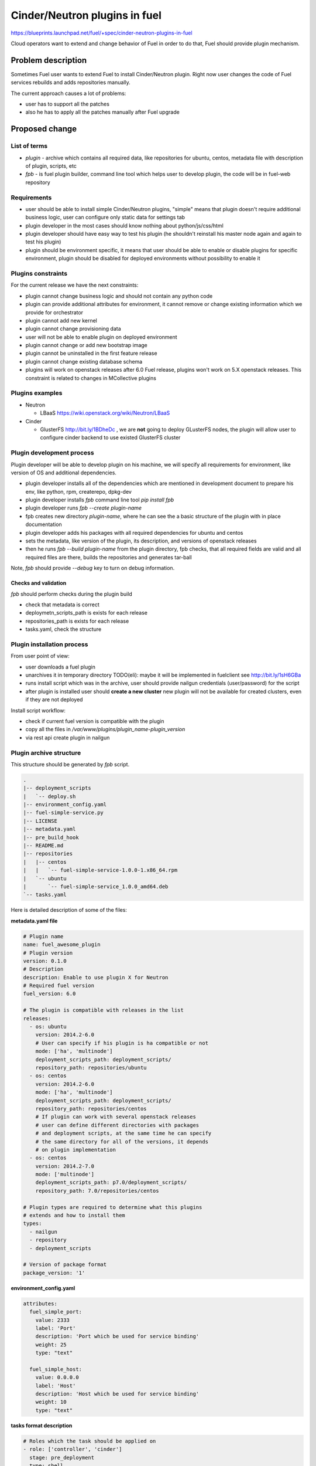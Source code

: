 ..
 This work is licensed under a Creative Commons Attribution 3.0 Unported
 License.

 http://creativecommons.org/licenses/by/3.0/legalcode

==========================================
Cinder/Neutron plugins in fuel
==========================================

https://blueprints.launchpad.net/fuel/+spec/cinder-neutron-plugins-in-fuel

Cloud operators want to extend and change behavior of Fuel in order to
do that, Fuel should provide plugin mechanism.

Problem description
===================

Sometimes Fuel user wants to extend Fuel to install Cinder/Neutron
plugin. Right now user changes the code of Fuel services rebuilds
and adds repositories manually.

The current approach causes a lot of problems:

* user has to support all the patches
* also he has to apply all the patches manually after Fuel upgrade

Proposed change
================

List of terms
-------------

* `plugin` - archive which contains all required data, like
  repositories for ubuntu, centos, metadata file with description
  of plugin, scripts, etc
* `fpb` - is fuel plugin builder, command line tool which helps user to
  develop plugin, the code will be in fuel-web repository

Requirements
------------

* user should be able to install simple Cinder/Neutron
  plugins, "simple" means that plugin doesn't require
  additional business logic, user can configure only
  static data for settings tab
* plugin developer in the most cases should know nothing
  about python/js/css/html
* plugin developer should have easy way to test his plugin
  (he shouldn't reinstall his master node again and again to
  test his plugin)
* plugin should be environment specific, it means that user
  should be able to enable or disable plugins for specific
  environment, plugin should be disabled for deployed environments
  without possibility to enable it

Plugins constraints
-------------------

For the current release we have the next constraints:

* plugin cannot change business logic and should not contain
  any python code
* plugin can provide additional attributes for environment, it cannot
  remove or change existing information which we provide for orchestrator
* plugin cannot add new kernel
* plugin cannot change provisioning data
* user will not be able to enable plugin on deployed environment
* plugin cannot change or add new bootstrap image
* plugin cannot be uninstalled in the first feature release
* plugin cannot change existing database schema
* plugins will work on openstack releases after 6.0 Fuel release,
  plugins won't work on 5.X openstack releases. This constraint
  is related to changes in MCollective plugins

Plugins examples
----------------

* Neutron

  * LBaaS https://wiki.openstack.org/wiki/Neutron/LBaaS

* Cinder

  * GlusterFS http://bit.ly/1BDheDc , we are **not** going
    to deploy GLusterFS nodes, the plugin will allow user
    to configure cinder backend to use existed GlusterFS
    cluster

Plugin development process
--------------------------

Plugin developer will be able to develop plugin on his machine,
we will specify all requirements for environment, like version
of OS and additional dependencies.

* plugin developer installs all of the dependencies which are mentioned
  in development document to prepare his env, like python, rpm, createrepo,
  dpkg-dev
* plugin developer installs `fpb` command line tool
  `pip install fpb`
* plugin developer runs `fpb --create plugin-name`
* fpb creates new directory `plugin-name`, where he can see
  the a basic structure of the plugin with in place documentation
* plugin developer adds his packages with all required dependencies
  for ubuntu and centos
* sets the metadata, like version of the plugin, its description,
  and versions of openstack releases
* then he runs `fpb --build plugin-name` from the plugin directory,
  fpb checks, that all required fields are valid and all
  required files are there, builds the repositories and generates
  tar-ball

Note, `fpb` should provide `--debug` key to turn on debug information.

Checks and validation
^^^^^^^^^^^^^^^^^^^^^

`fpb` should perform checks during the plugin build

* check that metadata is correct
* deploymetn_scripts_path is exists for each release
* repositories_path is exists for each release
* tasks.yaml, check the structure

Plugin installation process
---------------------------

From user point of view:

* user downloads a fuel plugin
* unarchives it in temporary directory
  TODO(eli): maybe it will be implemented in fuelclient
  see http://bit.ly/1sH6GBa
* runs install script which was in the archive, user should provide
  nailgun credentials (user/password) for the script
* after plugin is installed user should **create a new cluster**
  new plugin will not be available for created clusters, even
  if they are not deployed

Install script workflow:

* check if current fuel version is compatible with the plugin
* copy all the files in `/var/www/plugins/plugin_name-plugin_version`
* via rest api create plugin in nailgun

Plugin archive structure
------------------------

This structure should be generated by `fpb` script.

.. code-block:: text

    .
    |-- deployment_scripts
    |   `-- deploy.sh
    |-- environment_config.yaml
    |-- fuel-simple-service.py
    |-- LICENSE
    |-- metadata.yaml
    |-- pre_build_hook
    |-- README.md
    |-- repositories
    |   |-- centos
    |   |   `-- fuel-simple-service-1.0.0-1.x86_64.rpm
    |   `-- ubuntu
    |       `-- fuel-simple-service_1.0.0_amd64.deb
    `-- tasks.yaml

Here is detailed description of some of the files:

**metadata.yaml file**

.. code-block:: yaml

    # Plugin name
    name: fuel_awesome_plugin
    # Plugin version
    version: 0.1.0
    # Description
    description: Enable to use plugin X for Neutron
    # Required fuel version
    fuel_version: 6.0

    # The plugin is compatible with releases in the list
    releases:
      - os: ubuntu
        version: 2014.2-6.0
        # User can specify if his plugin is ha compatible or not
        mode: ['ha', 'multinode']
        deployment_scripts_path: deployment_scripts/
        repository_path: repositories/ubuntu
      - os: centos
        version: 2014.2-6.0
        mode: ['ha', 'multinode']
        deployment_scripts_path: deployment_scripts/
        repository_path: repositories/centos
        # If plugin can work with several openstack releases
        # user can define different directories with packages
        # and deployment scripts, at the same time he can specify
        # the same directory for all of the versions, it depends
        # on plugin implementation
      - os: centos
        version: 2014.2-7.0
        mode: ['multinode']
        deployment_scripts_path: p7.0/deployment_scripts/
        repository_path: 7.0/repositories/centos

    # Plugin types are required to determine what this plugins
    # extends and how to install them
    types:
      - nailgun
      - repository
      - deployment_scripts

    # Version of package format
    package_version: '1'

**environment_config.yaml**

.. code-block:: yaml

  attributes:
    fuel_simple_port:
      value: 2333
      label: 'Port'
      description: 'Port which be used for service binding'
      weight: 25
      type: "text"

    fuel_simple_host:
      value: 0.0.0.0
      label: 'Host'
      description: 'Host which be used for service binding'
      weight: 10
      type: "text"


**tasks format description**

.. code-block:: yaml

   # Roles which the task should be applied on
   - role: ['controller', 'cinder']
     stage: pre_deployment
     type: shell
     priority: 10
     parameters:
       cmd: configure_glusterfs.sh
       timeout: 42
   # Task is applied for all roles
   - role: "*"
     stage: post_deployment
     type: puppet
     priority: 20
     parameters:
       puppet_manifest: cinder_glusterfs.pp
       puppet_modules: modules
       timeout: 42

Directories structure on the master node
----------------------------------------

Directory `/var/www/plugins` which contains all
of the plugins, should be mounted to the next containers.

* rsync - for puppet manifests
* nailgun - to extend nailgun
* nginx - is required for repositories

Plugins upgrade
---------------

User wants to be able to upgrade his plugin, if there will be some new
plugin with updated version of package or other bug fixes.

NOTE(eli): Details to be researched

Alternatives
------------

There are a lot of alternatives, the best of them are described
in `Future improvements` section and will be implemented later.

Future improvements (not for 6.0)
---------------------------------

Plugin manager
^^^^^^^^^^^^^^

Separate services which keeps information about all of the plugins
in the system, it should know how to install or delete plugins.
We will use this service instead of install script to install the
plugins.

Plugins which change business logic
^^^^^^^^^^^^^^^^^^^^^^^^^^^^^^^^^^^

Nailgun drivers and hooks which will provide a way to change
deployment/provisioning data for orchestrator.
Also it will be possible to add new role.

UI plugins
^^^^^^^^^^

Add new step in wizard, add new tab, for cluster env, add new settings
window for node configuration.

Plugins which implement separate service
^^^^^^^^^^^^^^^^^^^^^^^^^^^^^^^^^^^^^^^^^

User will be able to install any service on the master node,
the good example of such kind of plugins is OSTF.

Users requirements for Fuel plugins
^^^^^^^^^^^^^^^^^^^^^^^^^^^^^^^^^^^

General use cases:

* ability to execute custom puppet code during deployment state
  (ideally on any stage not only as a post deployment step)
* ability to execute custom python code in Nailgun

  * Define custom roles and node priorities
  * Provisioning serialization
  * Deployment serialization
  * Post deployment orchestration

* ability to execute custom java script code
* ability to modify UI
* ability to add custom deb/rpm packages
* ability to change and extend node specific parameters

More specific use cases:

* Swift standalone installation: custom roles, priorities, UI changes
* Add neutron plugin: custom puppet modules, UI changes
* Custom monitoring schema: UI, priorities, puppet
* Custom Cinder driver: UI, puppet
* Cinder multibackend: UI, puppet
* Add package that require reboot: provisioning customization

Plugins distribution and management
^^^^^^^^^^^^^^^^^^^^^^^^^^^^^^^^^^^

* user should be able to define dependencies between plugins,
  it means that one plugin can require another to be installed
* user should be able to define conflicts between plugins,
  it means that particular plugin cannot be installed on
  the same master node with another plugin
* plugin system should be able recursively retrieve all of
  the dependency and check that all of the subplugins
  are compatibele with each other and with the current
  version of master node

Nodes management hooks
^^^^^^^^^^^^^^^^^^^^^^

* post_node_deletion - execute after node is deleted
* pre_node_deletion - execute before node is deleted


fpb command line interface
^^^^^^^^^^^^^^^^^^^^^^^^^^

* before build check that packages dependencies are
  compatibele with openstack releases dependencies,
  in order to do that, `fpb` should have access to
  all of the repositories

Data model impact
-----------------

There will be new model in nailgun, `Plugins` with many to many
relation to `Cluster` model.
Model for many to many relation `ClustersPlugins` will be used in
order to disable or enable plugin for specific environment.

**Plugins**

* `id` - unique identificator
* `name` - plugin name
* `version` - plugin version
* `description` - plugin description
* `fuel_version` - requires specified fuel version
* `openstack_releases` - is a list of strings with releases

**ClustersPlugins**

* `id` - record id
* `plugins.id` - plugin id
* `clusters.id` - cluster id

REST API impact
---------------

**GET /api/v1/plugins/**

Returns the list of plugins

.. code-block:: json

    [
        {
            "id": 1,
            "name": "plugin_name",
            "version": "1.0",
            "description": "Enable to add X plugin to Neutron",
            "fuel_version": "6.0",
            "package_version": 1,
            "releases": [
                {
                    "os": "ubuntu",
                    "version": "2014.2-6.0"
                },
                {
                    "os": "centos",
                    "version": "2014.2-6.0"
                }
            ]
        }
    ]

**POST /api/v1/plugins/**

.. code-block:: json

    {
        "id": 1,
        "name": "plugin_name",
        "version": "1.0",
        "description": "Enable to add X plugin to Neutron",
        "fuel_version": "6.0",
        "releases": [
            {
                "os": "ubuntu",
                "version": "2014.2-6.0"
            },
            {
                "os": "centos",
                "version": "2014.2-6.0"
            }
        ]
    }


**GET /api/v1/plugins/1/**

Get the information about specific plugin, where 1 is id of the plugin

.. code-block:: json

    {
        "id": 1,
        "name": "plugin_name",
        "version": "1.0",
        "description": "Enable to add X plugin to Neutron",
        "fuel_version": "6.0",
        "releases": [
            {
                "os": "ubuntu",
                "version": "2014.2-6.0"
            },
            {
                "os": "centos",
                "version": "2014.2-6.0"
            }
        ]
    }

**PATCH /api/v1/plugins/1/**

Update specified attributes for plugin

Accepts the same format as response from `GET` request.

**PUT /api/v1/plugins/1/**

Update all of the attributes

Accepts the same format as response from `GET` request.

**DELETE /api/v1/plugins/1/**

Remove a plugin from DB, should have validation which
returns the error, if plugin is used by some environment.

Validation should be disabled if plugin deletion is performed
with `force` parameter in url. It will be required for development.

Orchestration (astute) RPC format
---------------------------------

As it was described above, user specifies the structure like this

.. code-block:: yaml

   - role: ['controller', 'cinder']
     stage: pre_deployment
     type: shell
     priority: 10
     parameters:
       cmd: configure_glusterfs.sh
       timeout: 42
   - role: *
     stage: post_deployment
     type: puppet
     priority: 20
     parameters:
       puppet_manifest: cinder_glusterfs.pp
       puppet_modules: modules
       timeout: 42

Then nailgun configures this data in the next format

TODO(eli): Describe how dry-run can be performed
in case if plugin defines pre hooks

.. code-block:: yaml

      # This stages should be run after astute yaml for role
      # and repositories are on the slaves
      pre_deployment:
        # Add new repo
        - # This task will be autogenerated by nailgun
          type: upload_file
          uids: [1, 2, 3]
          priority: 0
          parameters:
            path: /etc/apt/sources.list.d/plugin_name-1.0
            data: the file data
            # Overwrite already existed file?
            overwrite: true
            # Create intermediate directories as required
            parents: true
            # File permission
            permissions: '0644'
            # User owner
            user_owner: 'root'
            # Group owner
            group_owner: 'root'
            # What permissions should be set for folder
            dir_permissions: '0644'
        - # This task will be autogenerated by nailgun
          type: sync
          uids: [1, 2, 3]
          priority: 1
          parameters:
            src: rsync:///var/www/nailgun/plugins/plugin_name-1.0/scripts
            dst: /etc/fuel/plugins/plugin_name-1.0/scripts
        - type: shell
          uids: [1, 2, 3]
          priority: 10
          parameters:
            cmd: configure_glusterfs.sh
            timeout: 42
            # This parameter should be autogenerated by nailgun
            cwd: /etc/fuel/plugins/plugin_name-1.0
      post_deployment:
        - type: puppet
          uids: [1, 2, 3, 4, 5, 6]
          priority: 20
          parameters:
            puppet_manifest: cinder_glusterfs.pp
            puppet_modules: modules
            timeout: 42
            # This parameter should be autogenerated by nailgun
            cwd: /etc/fuel/plugins/plugin_name-1.0
      deployment_info:
        # Here is deployment information in the same format
        # as it is now

Deployment scripts
------------------

Plugin developer can user any bash script or
puppet manifests in order to perform plugin
installation, here is a list of requirements
for this scripts

* if user wants the script to be executed it
  should has right permission and executable
  flag
* if user uses puppet for plugins installation
  he should provide puppet manifests and modules
  in his plugin
* scripts should not brake anything if they were
  run several times

Hooks in nailgun
^^^^^^^^^^^^^^^^

Nailgun should provide the next hooks, where we will be able to change
the default data:

* cluster attributes
* we should be able to add repository with plugin's packages
* nailgun should extend default deployment/patching tasks with tasks
  for pre and post deployment hooks, where should be specified paths
  to scripts directory on the master node

UI implementation
^^^^^^^^^^^^^^^^^

It is not required to add new logic on UI tab, nailgun generates
checkbox for each plugin on settings tab, so user can enable or
disable particular plugin and configure it.

Upgrade impact
--------------

Current release
^^^^^^^^^^^^^^^

Because we don't have any python code in our plugins, plugin will depend on
openstack release, we don't delete releases, as result it's not necessary
to check if plugin is compatible with the current version of fuel.
Also plugin is stored on shared volume which we mount to nailgun container.

Future releases
^^^^^^^^^^^^^^^

When we get plugins with python code, in upgrade script we will have to
check if plugins are compatible with the new version of fuel, if they
aren't compatible, upgrade script should show the message with the list
of incompatible plugins and it should fail the upgrade.
If user wants to perform upgrade, he should provide the directory with
new plugins, which will be updated during the upgrade, or user should
delete plugins which he doesn't use.

Security impact
---------------

This feature has a huge security impact because the user will be able
to execute any command on slave nodes.
Security is included in acceptance criteria of plugins certification,
see `Plugins certification` section.

Notifications impact
--------------------

Installation script will create notification after plugin is installed.

Other end user impact
---------------------

User should be able to disable or enable plugin for specific environment.

Performance Impact
------------------

**Deployment**

* there will not be any impacts if user doesn't have enabled plugins
* if user has enabled plugins for environment, there will be performance
  impact, the time of deployment will be increased, the increasing time
  depends on the way how plugin is written

**Nailgun**

* we assume that there will not be any notable performance impact, in hooks
  we will have to enable merging of custom attributes in case if plugin is
  enabled for environment, the list of the plugins can be gotten within a
  single database query

Also performance is added as acceptance criteria for core plugins,
see `Plugins certification` section.

Other deployer impact
---------------------

Plugin developer will be able to execute pre/post deployment hooks for
the environment.

Changes which are required in astute:

* add several repositories (should be ready, testing is required)
* add posibility to rsync specific directories from master to slave
* add hooks execution before and after puppet run

Plugins certification
---------------------

NOTE(eli): plugin certification is to be discussed topic

Items which should be reviewed during plugin certification:

* Security review
* Performance review
* Compatibility with other plugins in core
* Plugins upgrade
* Check that plugin works fine in case of openstack patching

After plugin is certified user should be able to add plugin in our
plugins repository.

Cerified plugin code repository
^^^^^^^^^^^^^^^^^^^^^^^^^^^^^^^

User should not follow fuel's workflow in development, as result they
can have their own repositories with code

Cerified plugin repository
^^^^^^^^^^^^^^^^^^^^^^^^^^

We should provide repository with built plugins where user will be able to
download plugin.

Core plugins
------------

Core plugin is a plugin which is developed and supported by fuel team.
They can or cannot be included in an iso. Build system should has
config with a list of built-in plugins.

Fuel CI
^^^^^^^

NOTE(eli): to be discussed with devops and QA team

The main idea is, plugin developer should be able to test his plugins
with our infrastructure.

Developer impact
----------------

Features design impacts:

* any new feature should be considered to be a plugin
* features should be designed to be extendable

Development impacts:

* we should try not to break compatibility with plugins, it should be
  very easy for plugins developer to make migration from previous
  version of Fuel to new one

Implementation
==============

Assignee(s)
-----------

Primary assignee:

* eli@mirantis.com - developer, feature lead
* nmarkov@mirantis.com - python developer

Other contributors:

* sbogatkin@mirantis.com - deployment engineer
* vsharshov@mirantis.com - orchestrator developer
* aurlapova@mirantis.com, tleontovich@mirantis.com - QA engineers
* skulanov@mirantis.com - devops engineer (plugins distribution)

Work Items
----------

* Plugin creation tools - creates plugin skeleton, builds the plugin,
  also it should provide installation script

* Nailgun - should provide ability to enable/disable plugins
  for specific environments, also it should read plugin's attributes
  and merge them on the fly

* Nailgun/Orchestrator - nailgun should provide post/pre deploy tasks
  for orchestrator, orchestrator should provide post/pre deploy hooks

* UI - ability to enable/disable plugin for specific environment

* Fuel CLI - list/enable/disable/configure plugins for environment

Dependencies
============

Nailgun dependencies which should be added within implementation
of Ceph plugin:

* SQLAlchemy==0.9.4
* stevedore==0.15

Testing
=======

There will be several core plugins, which QA team will be able
to install and test.

For neutron it will be LBaaS plugin, for Cinder it will be GlusterFS backend.

Also it will be required to have infrastructure, where plugin developer
will be able to test his plugins. He should have ability to specify plugin
url and the set of plugins, which he would like to run tests with.

Also we can have core plugins, which should be included in our testing cycle,
it means that we should run system tests with plugins, and also run plugins
specific tests.

Documentation Impact
====================

* how to create a plugin
* how to test a plugin
* how to debug a plugin
* how to add a plugin in core repository and how to perform testing
* documentation for plugin user, where will be the information where to take
  a plugin
* how to install a plugin

References
==========

* Nailgun, Ceph as a plugin - https://review.openstack.org/#/c/123840/
* Fuel design summit 2014 -
  https://etherpad.openstack.org/p/fuel-meetup-2014-pluggable-architecture
* User customization requests -
  https://etherpad.openstack.org/p/fuel-plugins-cloud-operators-feedback
* Users complaints about fuel customization - http://bit.ly/1rz4X2B
* Neutron plugins - https://wiki.openstack.org/wiki/Neutron#Plugins
* Cinder plugins - https://wiki.openstack.org/wiki/CinderSupportMatrix
* Plugins certification meeting -
  https://etherpad.openstack.org/p/cinder-neutron-plugins-certification
